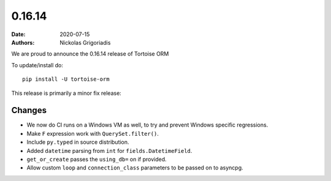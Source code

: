 0.16.14
#######

:date: 2020-07-15
:authors: Nickolas Grigoriadis


We are proud to announce the 0.16.14 release of Tortoise ORM

To update/install do::

    pip install -U tortoise-orm

This release is primarily a minor fix release:

Changes
=======
* We now do CI runs on a Windows VM as well, to try and prevent Windows specific regressions.
* Make ``F`` expression work with ``QuerySet.filter()``.
* Include ``py.typed`` in source distribution.
* Added ``datetime`` parsing from ``int`` for ``fields.DatetimeField``.
* ``get_or_create`` passes the ``using_db=`` on if provided.
* Allow custom ``loop`` and ``connection_class`` parameters to be passed on to asyncpg.

